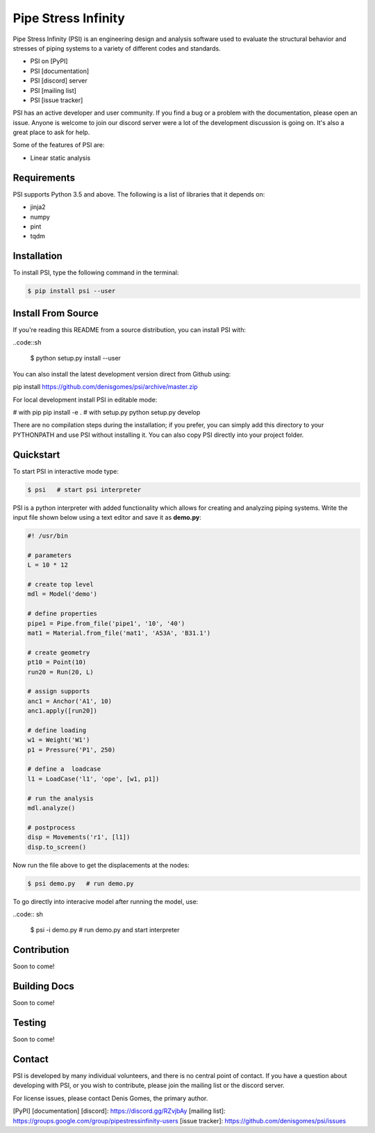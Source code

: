 Pipe Stress Infinity
====================

Pipe Stress Infinity (PSI) is an engineering design and analysis software used
to evaluate the structural behavior and stresses of piping systems to a variety
of different codes and standards.

* PSI on [PyPI]
* PSI [documentation]
* PSI [discord] server
* PSI [mailing list]
* PSI [issue tracker]

PSI has an active developer and user community. If you find a bug or a problem
with the documentation, please open an issue. Anyone is welcome to join our
discord server were a lot of the development discussion is going on. It's also
a great place to ask for help.

Some of the features of PSI are:

* Linear static analysis


Requirements
------------

PSI supports Python 3.5 and above. The following is a list of libraries that
it depends on:

* jinja2
* numpy
* pint
* tqdm


Installation
------------

To install PSI, type the following command in the terminal:

.. code:: sh

    $ pip install psi --user


Install From Source
-------------------

If you're reading this README from a source distribution, you can install
PSI with:

..code::sh

    $ python setup.py install --user

You can also install the latest development version direct from Github using:

pip install https://github.com/denisgomes/psi/archive/master.zip

For local development install PSI in editable mode:

# with pip
pip install -e .
# with setup.py
python setup.py develop

There are no compilation steps during the installation; if you prefer, you can
simply add this directory to your PYTHONPATH and use PSI without installing
it. You can also copy PSI directly into your project folder.


Quickstart
----------

To start PSI in interactive mode type:

.. code:: sh

    $ psi   # start psi interpreter

PSI is a python interpreter with added functionality which allows for creating
and analyzing piping systems. Write the input file shown below using a text
editor and save it as **demo.py**:

.. code:: python

    #! /usr/bin

    # parameters
    L = 10 * 12

    # create top level
    mdl = Model('demo')

    # define properties
    pipe1 = Pipe.from_file('pipe1', '10', '40')
    mat1 = Material.from_file('mat1', 'A53A', 'B31.1')

    # create geometry
    pt10 = Point(10)
    run20 = Run(20, L)

    # assign supports
    anc1 = Anchor('A1', 10)
    anc1.apply([run20])

    # define loading
    w1 = Weight('W1')
    p1 = Pressure('P1', 250)

    # define a  loadcase
    l1 = LoadCase('l1', 'ope', [w1, p1])

    # run the analysis
    mdl.analyze()

    # postprocess
    disp = Movements('r1', [l1])
    disp.to_screen()

Now run the file above to get the displacements at the nodes:

.. code:: sh

    $ psi demo.py   # run demo.py

To go directly into interacive model after running the model, use:

..code:: sh

    $ psi -i demo.py    # run demo.py and start interpreter


Contribution
------------

Soon to come!


Building Docs
-------------

Soon to come!


Testing
-------

Soon to come!


Contact
-------

PSI is developed by many individual volunteers, and there is no central
point of contact. If you have a question about developing with PSI, or you
wish to contribute, please join the mailing list or the discord server.

For license issues, please contact Denis Gomes, the primary author.


[PyPI]
[documentation]
[discord]: https://discord.gg/RZvjbAy
[mailing list]: https://groups.google.com/group/pipestressinfinity-users
[issue tracker]: https://github.com/denisgomes/psi/issues

